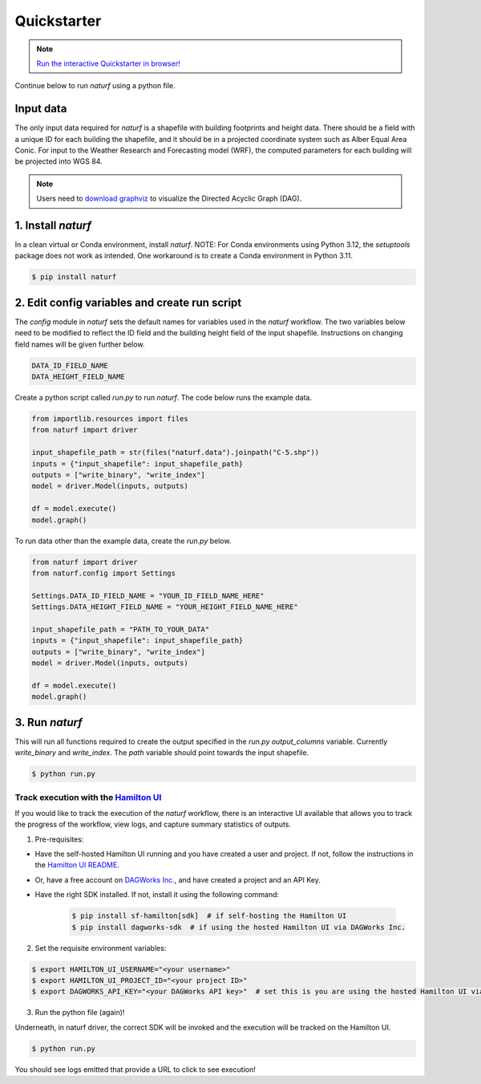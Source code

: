 
Quickstarter
============

.. note::
   `Run the interactive Quickstarter in browser! <https://naturf.msdlive.org/>`_


Continue below to run `naturf` using a python file.

Input data
----------

The only input data required for `naturf` is a shapefile with building footprints and height data. There should be a field with a unique ID for each building the shapefile, and it should be in a projected coordinate system such as Alber Equal Area Conic. For input to the Weather Research and Forecasting model (WRF), the computed parameters for each building will be projected into WGS 84.

.. note::
    Users need to `download graphviz <https://graphviz.org/download/>`_ to visualize the Directed Acyclic Graph (DAG).

1. Install `naturf`
-------------------

In a clean virtual or Conda environment, install `naturf`. NOTE: For Conda environments using Python 3.12, the `setuptools` package does not work as intended. One workaround is to create a Conda environment in Python 3.11.

.. code:: bash

    $ pip install naturf

2. Edit config variables and create run script
----------------------------------------------

The `config` module in `naturf` sets the default names for variables used in the `naturf` workflow. The two variables below need to be modified to reflect the ID field and the building height field of the input shapefile. Instructions on changing field names will be given further below.

.. code:: python

    DATA_ID_FIELD_NAME
    DATA_HEIGHT_FIELD_NAME

Create a python script called `run.py` to run `naturf`. The code below runs the example data.

.. code:: python3

    from importlib.resources import files
    from naturf import driver

    input_shapefile_path = str(files("naturf.data").joinpath("C-5.shp"))
    inputs = {"input_shapefile": input_shapefile_path}
    outputs = ["write_binary", "write_index"]
    model = driver.Model(inputs, outputs)

    df = model.execute()
    model.graph()

To run data other than the example data, create the `run.py` below.

.. code:: python3

    from naturf import driver
    from naturf.config import Settings

    Settings.DATA_ID_FIELD_NAME = "YOUR_ID_FIELD_NAME_HERE"
    Settings.DATA_HEIGHT_FIELD_NAME = "YOUR_HEIGHT_FIELD_NAME_HERE"

    input_shapefile_path = "PATH_TO_YOUR_DATA"
    inputs = {"input_shapefile": input_shapefile_path}
    outputs = ["write_binary", "write_index"]
    model = driver.Model(inputs, outputs)

    df = model.execute()
    model.graph()

3. Run `naturf`
---------------
This will run all functions required to create the output specified in the `run.py` `output_columns` variable. Currently `write_binary` and `write_index`. The `path` variable should point towards the input shapefile.

.. code:: bash

    $ python run.py


Track execution with the `Hamilton UI <https://github.com/dagworks-inc/hamilton/tree/main/ui>`_
___________________________________________________________________________________________________________
If you would like to track the execution of the `naturf` workflow, there is an interactive UI
available that allows you to track the progress of the workflow, view logs, and capture summary statistics of outputs.

1. Pre-requisites:

* Have the self-hosted Hamilton UI running and you have created a user and project. If not, follow the instructions in the `Hamilton UI README <https://github.com/dagworks-inc/hamilton/tree/main/ui>`_.
* Or, have a free account on `DAGWorks Inc. <https://www.dagworks.io/hamilton>`_, and have created a project and an API Key.
* Have the right SDK installed. If not, install it using the following command:

    .. code:: bash

        $ pip install sf-hamilton[sdk]  # if self-hosting the Hamilton UI
        $ pip install dagworks-sdk  # if using the hosted Hamilton UI via DAGWorks Inc.


2. Set the requisite environment variables:

.. code:: bash

    $ export HAMILTON_UI_USERNAME="<your username>"
    $ export HAMILTON_UI_PROJECT_ID="<your project ID>"
    $ export DAGWORKS_API_KEY="<your DAGWorks API key>"  # set this is you are using the hosted Hamilton UI via DAGWorks Inc.

3. Run the python file (again)!

Underneath, in naturf driver, the correct SDK will be invoked and the execution will be tracked on the Hamilton UI.

.. code:: bash

    $ python run.py

You should see logs emitted that provide a URL to click to see execution!
